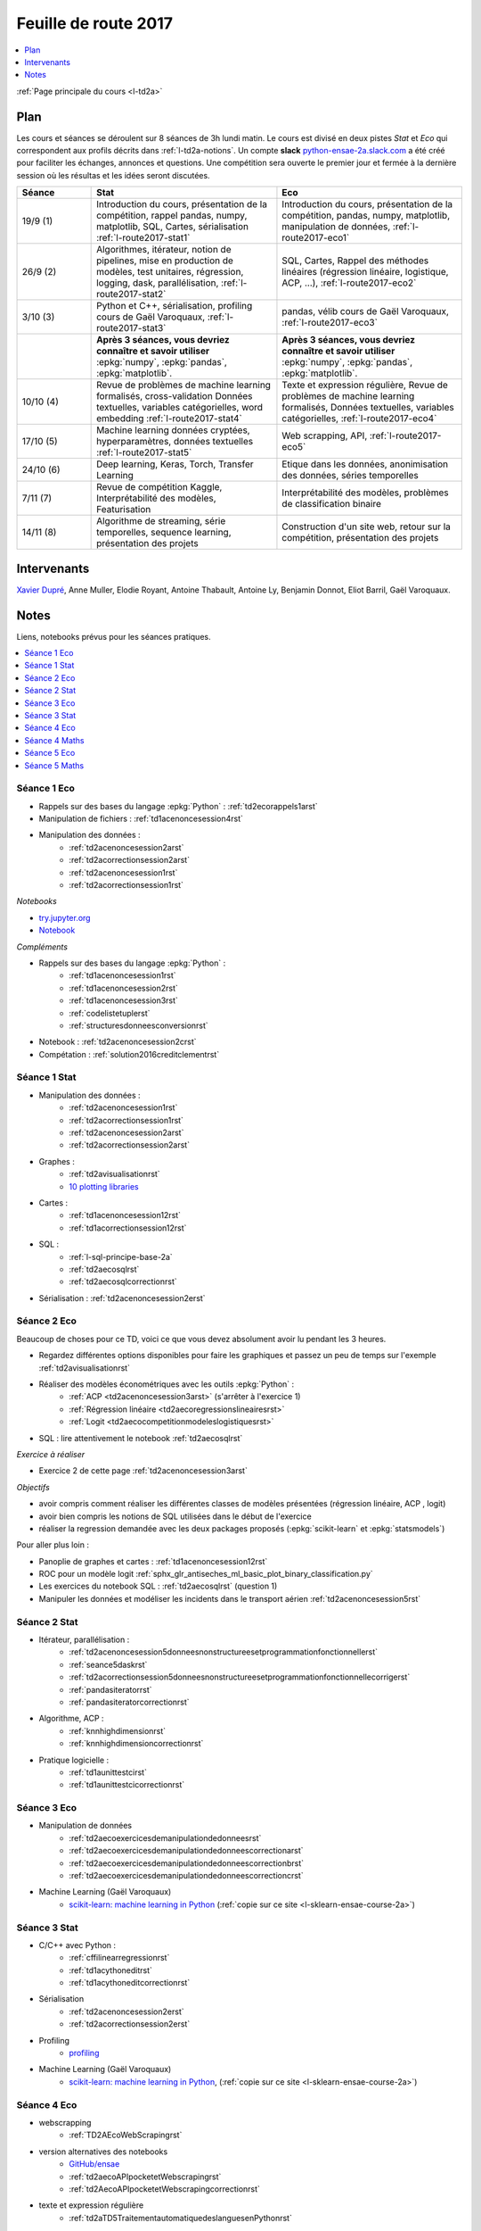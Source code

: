 
.. _l-feuille-de-route-2017-2A:

Feuille de route 2017
=====================

.. contents::
    :local:
    :depth: 1

:ref:`Page principale du cours <l-td2a>`

Plan
++++

Les cours et séances se déroulent sur 8 séances de 3h
lundi matin. Le cours est divisé en deux pistes
*Stat* et *Eco* qui correspondent aux profils décrits
dans :ref:`l-td2a-notions`. Un compte **slack**
`python-ensae-2a.slack.com <https://python-ensae-2a.slack.com/>`_
a été créé pour faciliter les échanges, annonces et questions.
Une compétition sera ouverte le premier jour et
fermée à la dernière session où les résultas et les idées seront
discutées.

.. list-table::
    :widths: 2 5 5
    :header-rows: 1

    * - Séance
      - Stat
      - Eco
    * - 19/9 (1)
      - Introduction du cours,
        présentation de la compétition,
        rappel pandas, numpy, matplotlib,
        SQL, Cartes, sérialisation
        :ref:`l-route2017-stat1`
      - Introduction du cours,
        présentation de la compétition,
        pandas, numpy, matplotlib, manipulation de données,
        :ref:`l-route2017-eco1`
    * - 26/9 (2)
      - Algorithmes, itérateur,
        notion de pipelines, mise en production de modèles, test unitaires,
        régression, logging, dask, parallélisation, :ref:`l-route2017-stat2`
      - SQL, Cartes,
        Rappel des méthodes linéaires (régression linéaire, logistique, ACP, ...),
        :ref:`l-route2017-eco2`
    * - 3/10 (3)
      - Python et C++, sérialisation, profiling
        cours de Gaël Varoquaux, :ref:`l-route2017-stat3`
      - pandas, vélib
        cours de Gaël Varoquaux, :ref:`l-route2017-eco3`
    * -
      - **Après 3 séances, vous devriez connaître et savoir utiliser**
        :epkg:`numpy`, :epkg:`pandas`, :epkg:`matplotlib`.
      - **Après 3 séances, vous devriez connaître et savoir utiliser**
        :epkg:`numpy`, :epkg:`pandas`, :epkg:`matplotlib`.
    * - 10/10 (4)
      - Revue de problèmes de machine learning formalisés, cross-validation
        Données textuelles, variables catégorielles, word embedding
        :ref:`l-route2017-stat4`
      - Texte et expression régulière,
        Revue de problèmes de machine learning formalisés,
        Données textuelles, variables catégorielles,
        :ref:`l-route2017-eco4`
    * - 17/10 (5)
      - Machine learning données cryptées, hyperparamètres,
        données textuelles
        :ref:`l-route2017-stat5`
      - Web scrapping, API, :ref:`l-route2017-eco5`
    * - 24/10 (6)
      - Deep learning, Keras, Torch, Transfer Learning
      - Etique dans les données, anonimisation des données,
        séries temporelles
    * - 7/11 (7)
      - Revue de compétition Kaggle, Interprétabilité des modèles,
        Featurisation
      - Interprétabilité des modèles, problèmes de classification binaire
    * - 14/11 (8)
      - Algorithme de streaming, série temporelles,
        sequence learning, présentation des projets
      - Construction d'un site web, retour sur la compétition,
        présentation des projets

Intervenants
++++++++++++

`Xavier Dupré <mailto:xavier.dupre AT gmail.com>`_,
Anne Muller, Elodie Royant, Antoine Thabault,
Antoine Ly, Benjamin Donnot, Eliot Barril,
Gaël Varoquaux.

Notes
+++++

Liens, notebooks prévus pour les séances pratiques.

.. contents::
    :local:

.. _l-route2017-eco1:

Séance 1 Eco
^^^^^^^^^^^^

* Rappels sur des bases du langage :epkg:`Python` : :ref:`td2ecorappels1arst`
* Manipulation de fichiers : :ref:`td1acenoncesession4rst`
* Manipulation des données :
    * :ref:`td2acenoncesession2arst`
    * :ref:`td2acorrectionsession2arst`
    * :ref:`td2acenoncesession1rst`
    * :ref:`td2acorrectionsession1rst`

*Notebooks*

* `try.jupyter.org <https://try.jupyter.org/>`_
* `Notebook <http://nbviewer.jupyter.org/github/ipython/ipython/blob/3.x/examples/Notebook/Index.ipynb>`_

*Compléments*

* Rappels sur des bases du langage :epkg:`Python` :
    * :ref:`td1acenoncesession1rst`
    * :ref:`td1acenoncesession2rst`
    * :ref:`td1acenoncesession3rst`
    * :ref:`codelistetuplerst`
    * :ref:`structuresdonneesconversionrst`
* Notebook : :ref:`td2acenoncesession2crst`
* Compétation : :ref:`solution2016creditclementrst`

.. _l-route2017-stat1:

Séance 1 Stat
^^^^^^^^^^^^^

* Manipulation des données :
    * :ref:`td2acenoncesession1rst`
    * :ref:`td2acorrectionsession1rst`
    * :ref:`td2acenoncesession2arst`
    * :ref:`td2acorrectionsession2arst`
* Graphes :
    * :ref:`td2avisualisationrst`
    * `10 plotting libraries <http://www.xavierdupre.fr/app/jupytalk/helpsphinx/2016/pydata2016.html>`_
* Cartes :
    * :ref:`td1acenoncesession12rst`
    * :ref:`td1acorrectionsession12rst`
* SQL :
    * :ref:`l-sql-principe-base-2a`
    * :ref:`td2aecosqlrst`
    * :ref:`td2aecosqlcorrectionrst`
* Sérialisation : :ref:`td2acenoncesession2erst`

.. _l-route2017-eco2:

Séance 2 Eco
^^^^^^^^^^^^

Beaucoup de choses pour ce TD, voici ce que vous devez absolument
avoir lu pendant les 3 heures.

* Regardez différentes options disponibles pour faire les graphiques et
  passez un peu de temps sur l'exemple :ref:`td2avisualisationrst`
* Réaliser des modèles économétriques avec les outils :epkg:`Python` :
    * :ref:`ACP <td2acenoncesession3arst>` (s'arrêter à l'exercice 1)
    * :ref:`Régression linéaire <td2aecoregressionslineairesrst>`
    * :ref:`Logit <td2aecocompetitionmodeleslogistiquesrst>`
	
* SQL : lire attentivement le notebook :ref:`td2aecosqlrst`

*Exercice à réaliser*

* Exercice 2 de cette page :ref:`td2acenoncesession3arst`

*Objectifs*

* avoir compris comment réaliser les différentes classes de modèles
  présentées (régression linéaire, ACP , logit)
* avoir bien compris les notions de SQL utilisées
  dans le début de l'exercice
* réaliser la regression demandée avec les deux
  packages proposés (:epkg:`scikit-learn` et :epkg:`statsmodels`)

Pour aller plus loin :

* Panoplie de graphes et cartes : :ref:`td1acenoncesession12rst`
* ROC pour un modèle logit :ref:`sphx_glr_antiseches_ml_basic_plot_binary_classification.py`
* Les exercices du notebook SQL : :ref:`td2aecosqlrst` (question 1)
* Manipuler les données et modéliser les incidents dans le transport aérien
  :ref:`td2acenoncesession5rst`

.. _l-route2017-stat2:

Séance 2 Stat
^^^^^^^^^^^^^

* Itérateur, parallélisation :
    * :ref:`td2acenoncesession5donneesnonstructureesetprogrammationfonctionnellerst`
    * :ref:`seance5daskrst`
    * :ref:`td2acorrectionsession5donneesnonstructureesetprogrammationfonctionnellecorrigerst`
    * :ref:`pandasiteratorrst`
    * :ref:`pandasiteratorcorrectionrst`
* Algorithme, ACP :
    * :ref:`knnhighdimensionrst`
    * :ref:`knnhighdimensioncorrectionrst`
* Pratique logicielle :
    * :ref:`td1aunittestcirst`
    * :ref:`td1aunittestcicorrectionrst`

.. _l-route2017-exo3:

Séance 3 Eco
^^^^^^^^^^^^

* Manipulation de données
    * :ref:`td2aecoexercicesdemanipulationdedonneesrst`
    * :ref:`td2aecoexercicesdemanipulationdedonneescorrectionarst`
    * :ref:`td2aecoexercicesdemanipulationdedonneescorrectionbrst`
    * :ref:`td2aecoexercicesdemanipulationdedonneescorrectioncrst`
* Machine Learning (Gaël Varoquaux)
    * `scikit-learn: machine learning in Python <http://gael-varoquaux.info/scipy-lecture-notes/packages/scikit-learn/index.html>`_
      (:ref:`copie sur ce site <l-sklearn-ensae-course-2a>`)

.. _l-route2017-stat3:

Séance 3 Stat
^^^^^^^^^^^^^

* C/C++ avec Python :
    * :ref:`cffilinearregressionrst`
    * :ref:`td1acythoneditrst`
    * :ref:`td1acythoneditcorrectionrst`
* Sérialisation
    * :ref:`td2acenoncesession2erst`
    * :ref:`td2acorrectionsession2erst`
* Profiling
    * `profiling <http://www.xavierdupre.fr/app/mlstatpy/helpsphinx/notebooks/completion_profiling.html>`_
* Machine Learning (Gaël Varoquaux)
    * `scikit-learn: machine learning in Python <http://gael-varoquaux.info/scipy-lecture-notes/packages/scikit-learn/index.html>`_,
      (:ref:`copie sur ce site <l-sklearn-ensae-course-2a>`)

.. _l-route2017-eco4:

Séance 4 Eco
^^^^^^^^^^^^

* webscrapping
    * :ref:`TD2AEcoWebScrapingrst`
* version alternatives des notebooks
    * `GitHub/ensae <https://github.com/Atheane/ensae>`_
    * :ref:`td2aecoAPIpocketetWebscrapingrst`
    * :ref:`td2AecoAPIpocketetWebscrapingcorrectionrst`
* texte et expression régulière
    * :ref:`td2aTD5TraitementautomatiquedeslanguesenPythonrst`

.. _l-route2017-stat4:

Séance 4 Maths
^^^^^^^^^^^^^^

* word embedding
    * :ref:`td2asomenlprst`
* machine learning classique
    * :ref:`l-machine-learning-tips`
    * :ref:`td2amltextfeaturesrst`
* clustering
    * `Découvrir les habitudes des cyclistes à Chicago <http://www.xavierdupre.fr/app/ensae_projects/helpsphinx/challenges/city_bike.html>`_

.. _l-route2017-eco5:

Séance 5 Eco
^^^^^^^^^^^^

* webscrapping
    * :ref:`TD2AEcoWebScrapingrst`
* texte et expression régulière
    * :ref:`td2aTD5TraitementautomatiquedeslanguesenPythonrst`
    * :ref:`td2aeco5dTravaillerdutextelesexpressionsregulieresrst`
    * :ref:`td2aeco5dTravaillerdutextelesexpressionsregulierescorrectionrst`

.. _l-route2017-stat5:

Séance 5 Maths
^^^^^^^^^^^^^^

* machine learning classique
    * :ref:`td2amltextfeaturesrst`
    * :ref:`td2amltextfeaturescorrectionrst`
* machine learning crypté
    * :ref:`mlcrypteddatarst`
    * :ref:`mlcrypteddatacorrectionrst`
* Grid Search
    * :ref:`sphx_glr_ml_basic_plot_grid_search.py`
